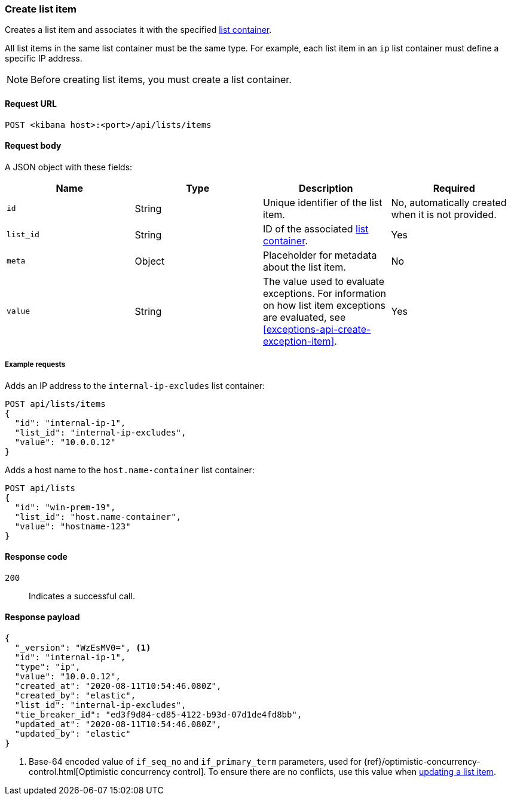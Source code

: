 [[lists-api-create-list-item]]
=== Create list item

Creates a list item and associates it with the specified
<<lists-api-create-container, list container>>.

All list items in the same list container must be the same type. For example,
each list item in an `ip` list container must define a specific IP address.

NOTE: Before creating list items, you must create a list container.

==== Request URL

`POST <kibana host>:<port>/api/lists/items`

==== Request body

A JSON object with these fields:

[width="100%",options="header"]
|==============================================
|Name |Type |Description |Required

|`id` |String |Unique identifier of the list item. |No, automatically created
when it is not provided.
|`list_id` |String |ID of the associated <<lists-api-create-container, list container>>. |Yes
|`meta` |Object |Placeholder for metadata about the list item. |No
|`value` |String |The value used to evaluate exceptions. For information on how
list item exceptions are evaluated, see
<<exceptions-api-create-exception-item>>. |Yes

|==============================================

===== Example requests

Adds an IP address to the `internal-ip-excludes` list container:

[source,console]
--------------------------------------------------
POST api/lists/items
{
  "id": "internal-ip-1",
  "list_id": "internal-ip-excludes",
  "value": "10.0.0.12"
}
--------------------------------------------------
// KIBANA

Adds a host name to the `host.name-container` list container:

[source,console]
--------------------------------------------------
POST api/lists
{
  "id": "win-prem-19",
  "list_id": "host.name-container",
  "value": "hostname-123"
}
--------------------------------------------------
// KIBANA



==== Response code

`200`::
    Indicates a successful call.

==== Response payload

[source,json]
--------------------------------------------------
{
  "_version": "WzEsMV0=", <1>
  "id": "internal-ip-1",
  "type": "ip",
  "value": "10.0.0.12",
  "created_at": "2020-08-11T10:54:46.080Z",
  "created_by": "elastic",
  "list_id": "internal-ip-excludes",
  "tie_breaker_id": "ed3f9d84-cd85-4122-b93d-07d1de4fd8bb",
  "updated_at": "2020-08-11T10:54:46.080Z",
  "updated_by": "elastic"
}
--------------------------------------------------

<1> Base-64 encoded value of `if_seq_no` and `if_primary_term` parameters, used
for {ref}/optimistic-concurrency-control.html[Optimistic concurrency control].
To ensure there are no conflicts, use this value when
<<lists-api-update-item, updating a list item>>.
